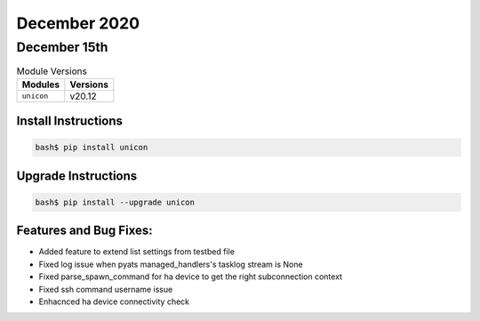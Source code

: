 December 2020
=============

December 15th
-------------

.. csv-table:: Module Versions
    :header: "Modules", "Versions"

        ``unicon``, v20.12


Install Instructions
^^^^^^^^^^^^^^^^^^^^

.. code-block:: bash

    bash$ pip install unicon


Upgrade Instructions
^^^^^^^^^^^^^^^^^^^^

.. code-block:: bash

    bash$ pip install --upgrade unicon


Features and Bug Fixes:
^^^^^^^^^^^^^^^^^^^^^^^

* Added feature to extend list settings from testbed file
* Fixed log issue when pyats managed_handlers's tasklog stream is None
* Fixed parse_spawn_command for ha device to get the right subconnection context
* Fixed ssh command username issue
* Enhacnced ha device connectivity check
